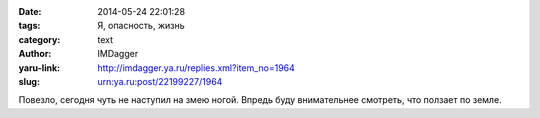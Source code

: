 

:date: 2014-05-24 22:01:28
:tags: Я, опасность, жизнь
:category: text
:author: IMDagger
:yaru-link: http://imdagger.ya.ru/replies.xml?item_no=1964
:slug: urn:ya.ru:post/22199227/1964

Повезло, сегодня чуть не наступил на змею ногой. Впредь буду
внимательнее смотреть, что ползает по земле.

